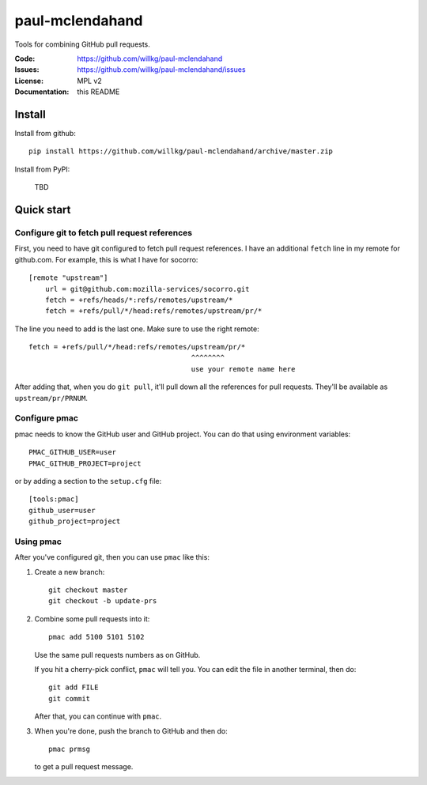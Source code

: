 ================
paul-mclendahand
================

Tools for combining GitHub pull requests.

:Code:          https://github.com/willkg/paul-mclendahand
:Issues:        https://github.com/willkg/paul-mclendahand/issues
:License:       MPL v2
:Documentation: this README


Install
=======

Install from github::

    pip install https://github.com/willkg/paul-mclendahand/archive/master.zip

Install from PyPI:

    TBD
    
    
Quick start
===========

Configure git to fetch pull request references
----------------------------------------------

First, you need to have git configured to fetch pull request references. I have
an additional ``fetch`` line in my remote for github.com. For example,
this is what I have for socorro::

    [remote "upstream"]
        url = git@github.com:mozilla-services/socorro.git
        fetch = +refs/heads/*:refs/remotes/upstream/*
        fetch = +refs/pull/*/head:refs/remotes/upstream/pr/*

The line you need to add is the last one. Make sure to use the right remote::

        fetch = +refs/pull/*/head:refs/remotes/upstream/pr/*
                                               ^^^^^^^^
                                               use your remote name here

After adding that, when you do ``git pull``, it'll pull down all the references
for pull requests. They'll be available as ``upstream/pr/PRNUM``.


Configure pmac
--------------

pmac needs to know the GitHub user and GitHub project. You can do that using
environment variables::

   PMAC_GITHUB_USER=user
   PMAC_GITHUB_PROJECT=project

or by adding a section to the ``setup.cfg`` file::

   [tools:pmac]
   github_user=user
   github_project=project


Using pmac
----------

After you've configured git, then you can use ``pmac`` like this:

1. Create a new branch::

       git checkout master
       git checkout -b update-prs

2. Combine some pull requests into it::

       pmac add 5100 5101 5102

   Use the same pull requests numbers as on GitHub.

   If you hit a cherry-pick conflict, ``pmac`` will tell you. You can edit
   the file in another terminal, then do::

       git add FILE
       git commit

   After that, you can continue with ``pmac``.

3. When you're done, push the branch to GitHub and then do::

       pmac prmsg

   to get a pull request message.
